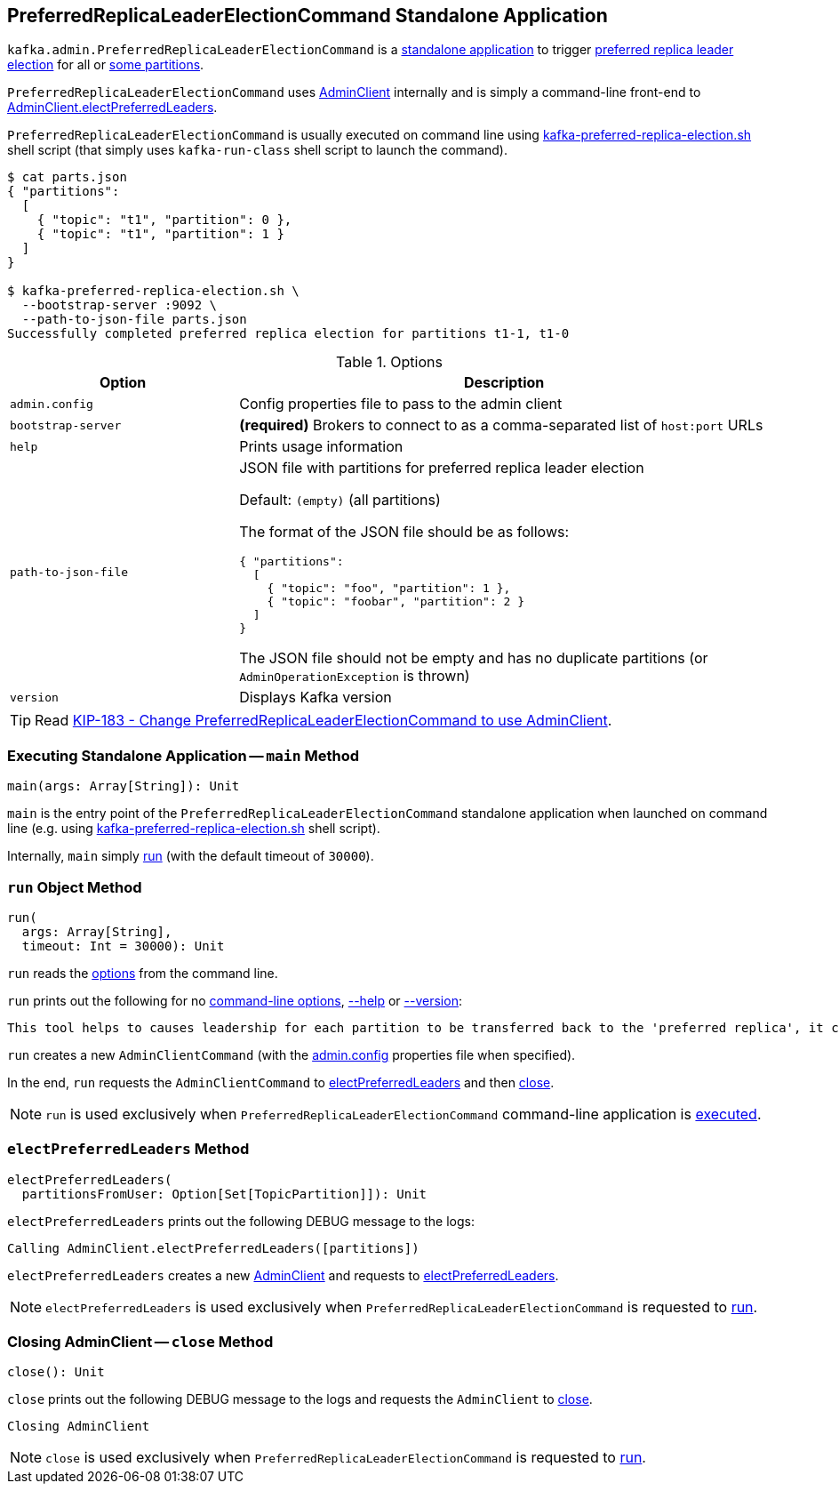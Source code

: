 == [[PreferredReplicaLeaderElectionCommand]] PreferredReplicaLeaderElectionCommand Standalone Application

`kafka.admin.PreferredReplicaLeaderElectionCommand` is a <<main, standalone application>> to trigger <<electPreferredLeaders, preferred replica leader election>> for all or <<path-to-json-file, some partitions>>.

`PreferredReplicaLeaderElectionCommand` uses <<kafka-clients-admin-AdminClient.adoc#, AdminClient>> internally and is simply a command-line front-end to <<kafka-clients-admin-AdminClient.adoc#electPreferredLeaders, AdminClient.electPreferredLeaders>>.

`PreferredReplicaLeaderElectionCommand` is usually executed on command line using <<kafka-tools-kafka-preferred-replica-election.adoc#, kafka-preferred-replica-election.sh>> shell script (that simply uses `kafka-run-class` shell script to launch the command).

```
$ cat parts.json
{ "partitions":
  [
    { "topic": "t1", "partition": 0 },
    { "topic": "t1", "partition": 1 }
  ]
}

$ kafka-preferred-replica-election.sh \
  --bootstrap-server :9092 \
  --path-to-json-file parts.json
Successfully completed preferred replica election for partitions t1-1, t1-0
```

[[options]]
[[PreferredReplicaLeaderElectionCommandOptions]]
.Options
[cols="30m,70",options="header",width="100%"]
|===
| Option
| Description

| admin.config
a| [[admin.config]][[admin-config]] Config properties file to pass to the admin client

| bootstrap-server
a| [[bootstrap-server]] *(required)* Brokers to connect to as a comma-separated list of `host:port` URLs

| help
a| [[help]] Prints usage information

| path-to-json-file
a| [[path-to-json-file]] JSON file with partitions for preferred replica leader election

Default: `(empty)` (all partitions)

The format of the JSON file should be as follows:

```
{ "partitions":
  [
    { "topic": "foo", "partition": 1 },
    { "topic": "foobar", "partition": 2 }
  ]
}
```

The JSON file should not be empty and has no duplicate partitions (or `AdminOperationException` is thrown)

| version
a| [[version]] Displays Kafka version

|===

TIP: Read https://cwiki.apache.org/confluence/display/KAFKA/KIP-183+-+Change+PreferredReplicaLeaderElectionCommand+to+use+AdminClient[KIP-183 - Change PreferredReplicaLeaderElectionCommand to use AdminClient].

=== [[main]] Executing Standalone Application -- `main` Method

[source, scala]
----
main(args: Array[String]): Unit
----

`main` is the entry point of the `PreferredReplicaLeaderElectionCommand` standalone application when launched on command line (e.g. using <<kafka-tools-kafka-preferred-replica-election.adoc#, kafka-preferred-replica-election.sh>> shell script).

Internally, `main` simply <<run, run>> (with the default timeout of `30000`).

=== [[run]] `run` Object Method

[source, scala]
----
run(
  args: Array[String],
  timeout: Int = 30000): Unit
----

`run` reads the <<PreferredReplicaLeaderElectionCommandOptions, options>> from the command line.

`run` prints out the following for no <<options, command-line options>>, <<help, --help>> or <<version, --version>>:

[options="wrap"]
----
This tool helps to causes leadership for each partition to be transferred back to the 'preferred replica', it can be used to balance leadership among the servers.
----

`run` creates a new `AdminClientCommand` (with the <<admin-config, admin.config>> properties file when specified).

In the end, `run` requests the `AdminClientCommand` to <<electPreferredLeaders, electPreferredLeaders>> and then <<close, close>>.

NOTE: `run` is used exclusively when `PreferredReplicaLeaderElectionCommand` command-line application is <<main, executed>>.

=== [[electPreferredLeaders]] `electPreferredLeaders` Method

[source, scala]
----
electPreferredLeaders(
  partitionsFromUser: Option[Set[TopicPartition]]): Unit
----

`electPreferredLeaders` prints out the following DEBUG message to the logs:

```
Calling AdminClient.electPreferredLeaders([partitions])
```

`electPreferredLeaders` creates a new <<kafka-clients-admin-AdminClient.adoc#create, AdminClient>> and requests to <<kafka-clients-admin-AdminClient.adoc#electPreferredLeaders, electPreferredLeaders>>.

NOTE: `electPreferredLeaders` is used exclusively when `PreferredReplicaLeaderElectionCommand` is requested to <<run, run>>.

=== [[close]] Closing AdminClient -- `close` Method

[source, scala]
----
close(): Unit
----

`close` prints out the following DEBUG message to the logs and requests the `AdminClient` to <<kafka-clients-admin-AdminClient.adoc#close, close>>.

```
Closing AdminClient
```

NOTE: `close` is used exclusively when `PreferredReplicaLeaderElectionCommand` is requested to <<run, run>>.
